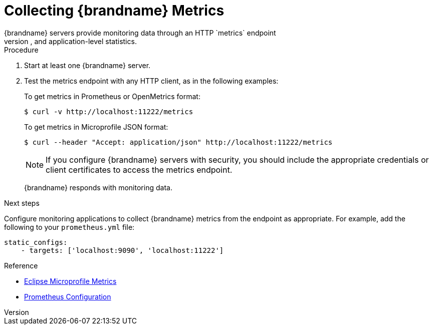 [id='metric_endpoint']
= Collecting {brandname} Metrics
{brandname} servers provide monitoring data through an HTTP `metrics` endpoint
that exposes OS, JVM, and application-level statistics.

.Procedure

. Start at least one {brandname} server.
. Test the metrics endpoint with any HTTP client, as in the following examples:
+
To get metrics in Prometheus or OpenMetrics format:
+
----
$ curl -v http://localhost:11222/metrics
----
+
To get metrics in Microprofile JSON format:
+
----
$ curl --header "Accept: application/json" http://localhost:11222/metrics
----
+
[NOTE]
====
If you configure {brandname} servers with security, you should include the
appropriate credentials or client certificates to access the metrics endpoint.
====
+
{brandname} responds with monitoring data.

.Next steps

Configure monitoring applications to collect {brandname} metrics from the
endpoint as appropriate. For example, add the following to your
`prometheus.yml` file:

----
static_configs:
    - targets: ['localhost:9090', 'localhost:11222']
----

.Reference

* link:https://github.com/eclipse/microprofile-metrics/blob/master/README.adoc[Eclipse Microprofile Metrics]
* https://prometheus.io/docs/prometheus/latest/configuration/configuration/[Prometheus Configuration]
